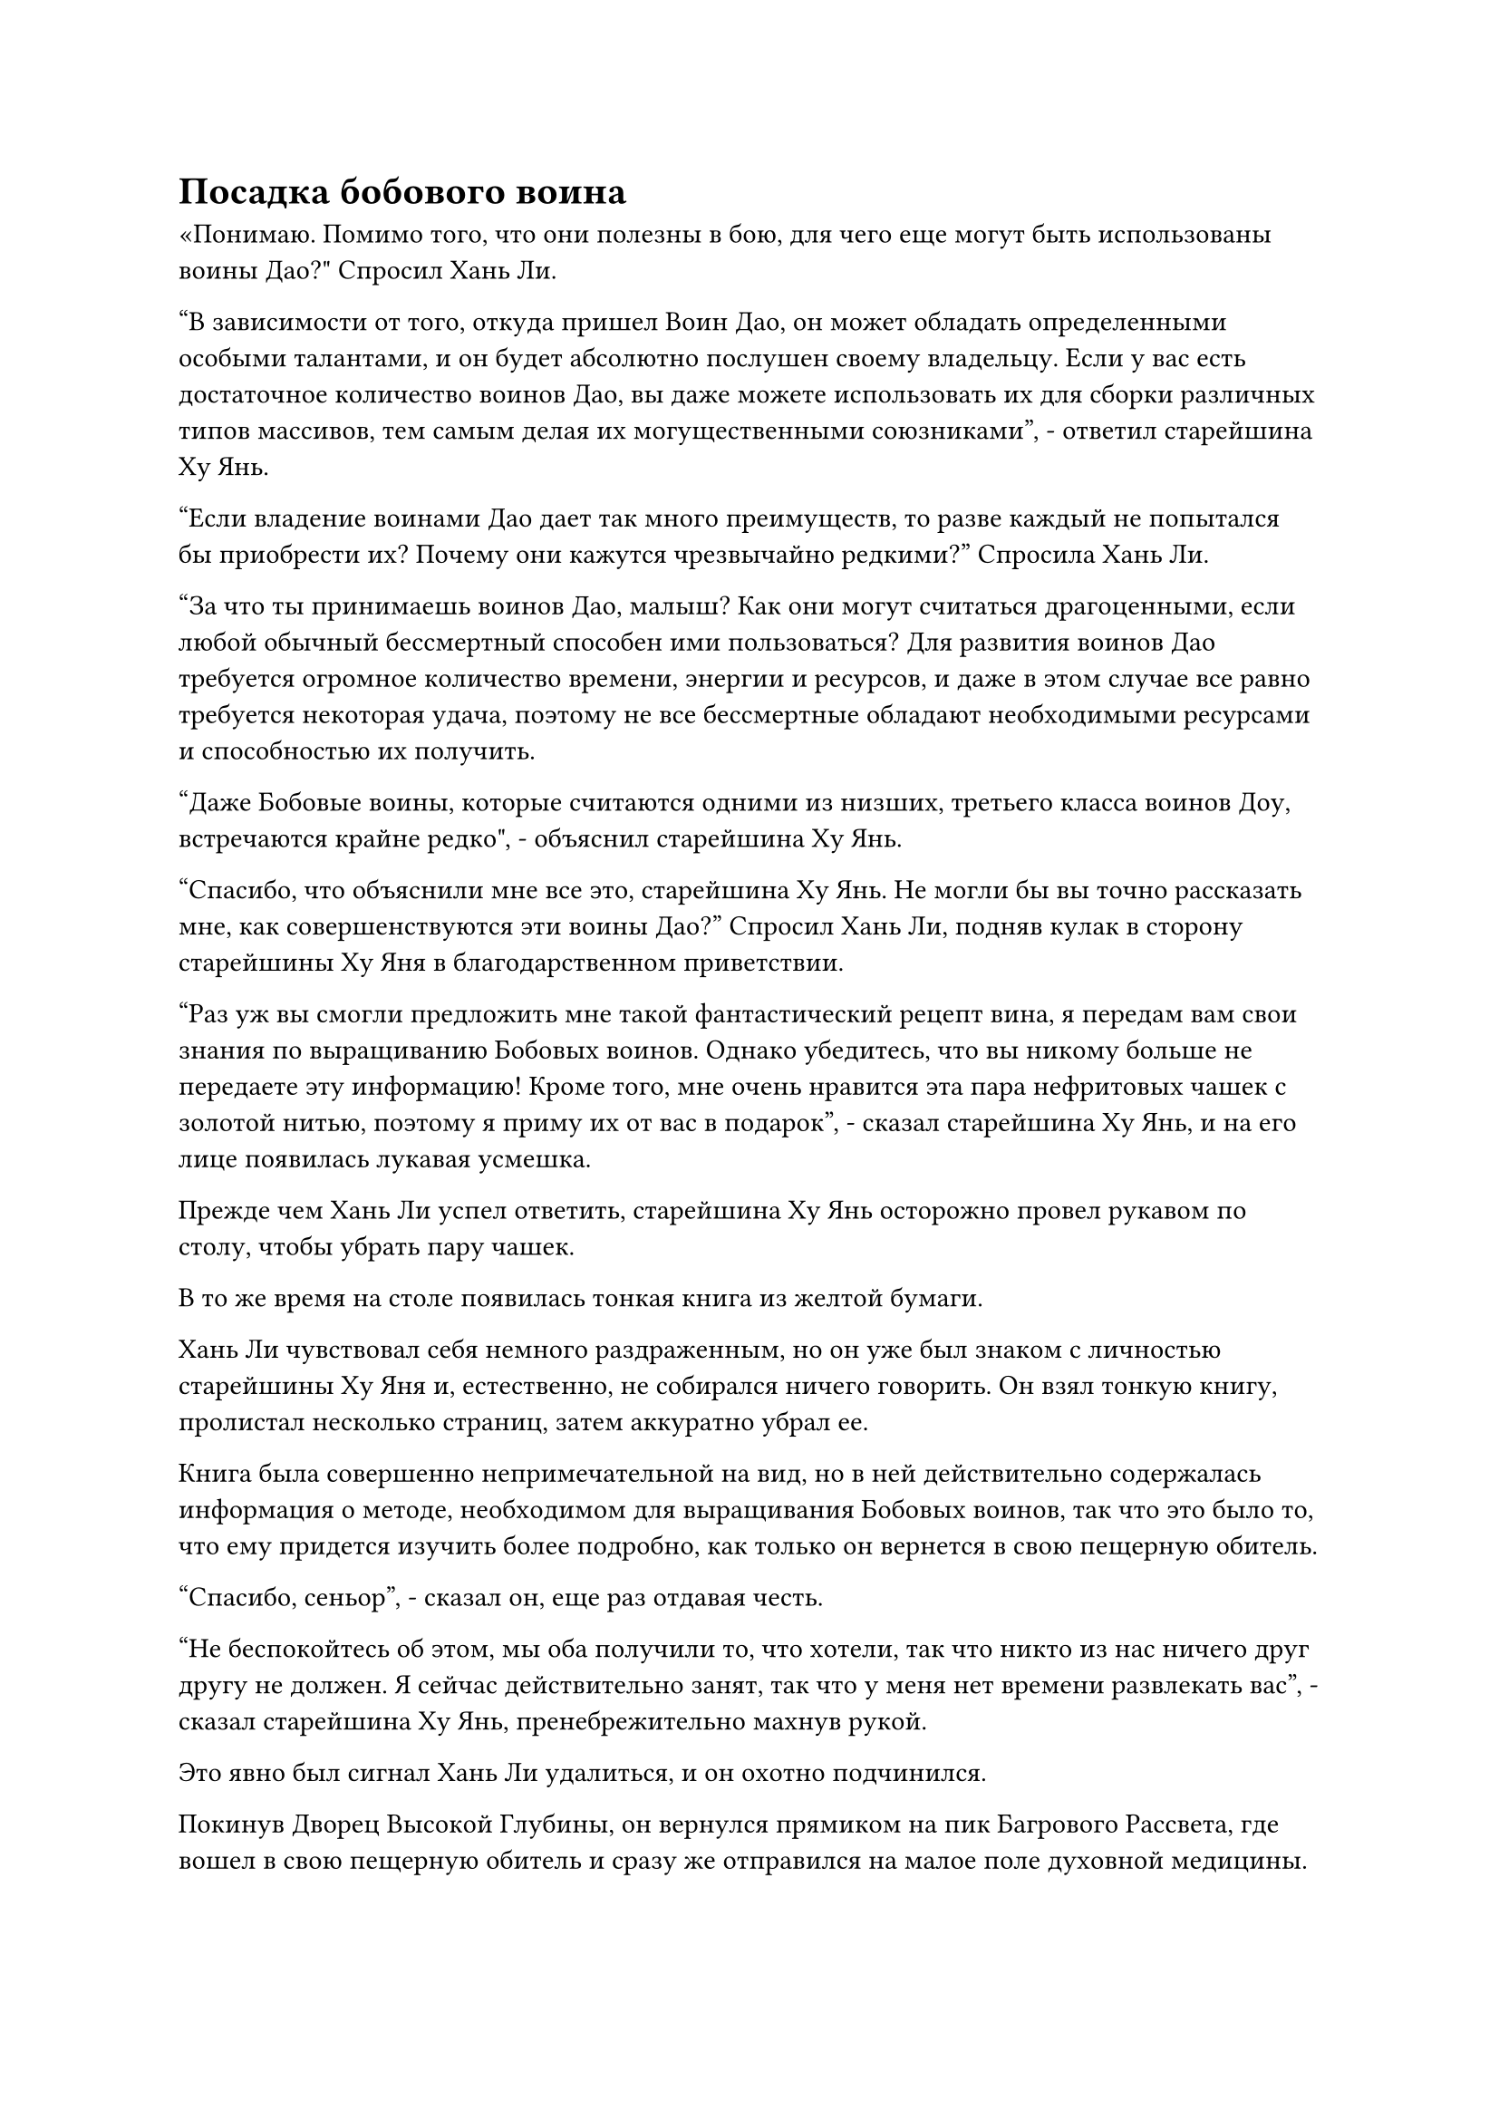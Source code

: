 = Посадка бобового воина

«Понимаю. Помимо того, что они полезны в бою, для чего еще могут быть использованы воины Дао?" Спросил Хань Ли.

"В зависимости от того, откуда пришел Воин Дао, он может обладать определенными особыми талантами, и он будет абсолютно послушен своему владельцу. Если у вас есть достаточное количество воинов Дао, вы даже можете использовать их для сборки различных типов массивов, тем самым делая их могущественными союзниками", - ответил старейшина Ху Янь.

"Если владение воинами Дао дает так много преимуществ, то разве каждый не попытался бы приобрести их? Почему они кажутся чрезвычайно редкими?" Спросила Хань Ли.

"За что ты принимаешь воинов Дао, малыш? Как они могут считаться драгоценными, если любой обычный бессмертный способен ими пользоваться? Для развития воинов Дао требуется огромное количество времени, энергии и ресурсов, и даже в этом случае все равно требуется некоторая удача, поэтому не все бессмертные обладают необходимыми ресурсами и способностью их получить.

“Даже Бобовые воины, которые считаются одними из низших, третьего класса воинов Доу, встречаются крайне редко", - объяснил старейшина Ху Янь.

"Спасибо, что объяснили мне все это, старейшина Ху Янь. Не могли бы вы точно рассказать мне, как совершенствуются эти воины Дао?" Спросил Хань Ли, подняв кулак в сторону старейшины Ху Яня в благодарственном приветствии.

"Раз уж вы смогли предложить мне такой фантастический рецепт вина, я передам вам свои знания по выращиванию Бобовых воинов. Однако убедитесь, что вы никому больше не передаете эту информацию! Кроме того, мне очень нравится эта пара нефритовых чашек с золотой нитью, поэтому я приму их от вас в подарок", - сказал старейшина Ху Янь, и на его лице появилась лукавая усмешка.

Прежде чем Хань Ли успел ответить, старейшина Ху Янь осторожно провел рукавом по столу, чтобы убрать пару чашек.

В то же время на столе появилась тонкая книга из желтой бумаги.

Хань Ли чувствовал себя немного раздраженным, но он уже был знаком с личностью старейшины Ху Яня и, естественно, не собирался ничего говорить. Он взял тонкую книгу, пролистал несколько страниц, затем аккуратно убрал ее.

Книга была совершенно непримечательной на вид, но в ней действительно содержалась информация о методе, необходимом для выращивания Бобовых воинов, так что это было то, что ему придется изучить более подробно, как только он вернется в свою пещерную обитель.

"Спасибо, сеньор", - сказал он, еще раз отдавая честь.

"Не беспокойтесь об этом, мы оба получили то, что хотели, так что никто из нас ничего друг другу не должен. Я сейчас действительно занят, так что у меня нет времени развлекать вас", - сказал старейшина Ху Янь, пренебрежительно махнув рукой.

Это явно был сигнал Хань Ли удалиться, и он охотно подчинился.

Покинув Дворец Высокой Глубины, он вернулся прямиком на пик Багрового Рассвета, где вошел в свою пещерную обитель и сразу же отправился на малое поле духовной медицины.

К этому моменту здесь уже было посажено довольно много спиртовых лекарств, и гигантская марионетка-обезьяна, которая отвечала за уход за ними, находилась неподалеку.

Хань Ли направился к свободному участку земли в юго-западном углу поля, затем присел на корточки, прежде чем руками выкопать небольшую ямку в мягкой и суглинистой почве. После этого он перевернул руку, чтобы достать желтую фасоль размером с грецкий орех, которую он бросил в яму, прежде чем засыпать ее землей.

Эта желтая фасоль была не чем иным, как основной фасолью, которую он получил от золотого гиганта в Храме Изначального Царства Царства Духов.

Согласно книге, которую дал ему старейшина Ху Янь, после того, как Бобовый воин был посажен, ему потребуется много времени, чтобы прорасти, но невозможно было точно предсказать, сколько времени это займет.

Существовали различия во времени, необходимом для прорастания бобовых Воинов разных сортов и даже разных экземпляров одного и того же сорта Бобовых воинов, и качество бобовых Воинов, почва, в которую они были посажены, и спиртовая жидкость, используемая для их выращивания, - все это играло огромную роль.

Что касается спиртовых жидкостей, то, скорее всего, не было лучшего варианта, чем спиртовая жидкость, производимая флаконом, контролирующим Небеса.

Вся спиртовая жидкость во флаконе уже была израсходована на созревание спиртовых лекарств, посаженных на этом поле, поэтому ему придется подождать до следующего раза, когда во флаконе появится спиртовая жидкость, чтобы ввести бобу первую дозу.

Проделав все это, Хань Ли бросил взгляд на имеющиеся в этой области спиртовые лекарства, возраст некоторых из которых уже приближался к 50 000 годам.

Эти спиртовые лекарства были в том возрасте, когда их можно было использовать, но у него не было подходящего рецепта таблеток для них.

В секте были способы, с помощью которых можно было получить рецепты пилюль, но усовершенствование пилюль было навыком, требующим практики, а пилюли, которые могли бы улучшить базу культивирования Истинных Бессмертных культиваторов, должно быть, было довольно трудно усовершенствовать. С его навыками в изготовлении таблеток он мог бы попробовать, но, по всей вероятности, ему пришлось бы много раз потерпеть неудачу, прежде чем добиться успеха.

С его нынешним запасом камней духа и Камней Бессмертного происхождения он мог считаться довольно богатым среди ранних культиваторов Истинного Бессмертия, но, скорее всего, этого будет недостаточно, как только он начнет заниматься усовершенствованием пилюль.

Сказав это, у него действительно был довольно большой запас сокровищ низкого и среднего уровня, материалов и других вещей, лежащих повсюду. Ему нужно было бы спланировать, как продавать их партиями, чтобы финансировать свои будущие усилия по усовершенствованию таблеток.

Однако до этого было еще несколько вещей, о которых он должен был позаботиться.

С этой мыслью он вернулся в свою потайную комнату и, усевшись, скрестив ноги, перевернул руку, чтобы достать замысловатый браслет для хранения, из которого появилась большая коллекция различных предметов.

Этот браслет для хранения был тем самым, который он забрал у того пожилого человека, появившегося в Глубоком Ледяном горном хребте.

Каким-то образом этот человек, казалось, собрал некоторую информацию о том, что случилось со старейшиной Бай Фэньи, и было неясно, каковы были его цели при попытке похитить Бай Суйюаня.

Жаль, что он не смог захватить зарождающуюся душу этого человека. В противном случае, он смог бы выполнить технику поиска души.

Прошло совсем немного времени, прежде чем Хань Ли умело распределил содержимое браслета-хранилища по разным категориям, после чего убрал их, оставив только три предмета, а именно темно-золотой кусок металла с каким-то рисунком по всей поверхности и пару нефритовых коробочек.

К обеим нефритовым шкатулкам были прикреплены белые талисманы, которые светились духовным светом, ясно указывая на то, что внутри они хранили очень важные предметы.

Первое, что он сделал, это поднял кусок металла для осмотра. Он был размером примерно с арбуз и был точно таким же, как те несколько кусочков металла, которые он получил от Изначального Миражного Зверя.

Хань Ли был весьма заинтригован видом куска металла.

Изначальный Миражный Зверь собирал этот материал, и он также присутствовал в браслете для хранения пожилого человека, так что у него должно было быть какое-то особое применение.

После краткого размышления он убрал кусок металла. До этого он не обращал особого внимания на этот материал, но, похоже, ему нужно было найти некоторое время, чтобы оценить материал, чтобы он мог точно выяснить, что это было.

После этого Хань Ли взял одну из нефритовых шкатулок, и яркий лазурный свет начал исходить из его руки, когда он указал на талисманы, прикрепленные к шкатулке.

Талисманы немедленно начали светиться ослепительно белым светом в попытке противостоять ему, но Хань Ли просто щелкнул пальцем по воздуху с холодной улыбкой на лице, и несколько полос лазурной ци меча были выпущены, прежде чем разорвать белые талисманы.

После того, как белые талисманы были разорваны на куски, они стали совершенно бесполезны, и Хань Ли смог открыть нефритовую шкатулку.

Внутри он обнаружил белый значок размером с ладонь, который имел довольно необычный внешний вид. Он был тонким и длинным, а его края были не очень ровными, как будто это было что-то, что ребенок небрежно вырезал из нефрита.

Хань Ли взял значок, чтобы рассмотреть его поближе, и обнаружил, что материал был блестящим и полупрозрачным, и от него исходило мягкое свечение.

Это определенно был необычный материал, но он не мог его идентифицировать. Однако по тому, как бережно он хранился, было ясно, что это было то, к чему пожилой человек относился с большим уважением.

Затем Хань Ли применил несколько секретных приемов, чтобы тщательно осмотреть значок как изнутри, так и снаружи, но все равно ничего не смог обнаружить.

Покачав головой, он положил значок обратно в нефритовую шкатулку, прежде чем убрать ее.

Поскольку он не мог понять, что это было, ему просто придется оставить это на другой раз.

Наконец, Хань Ли взял другой нефритовый значок, прежде чем снять талисманы снаружи, используя тот же метод, что и раньше.

Внутри этой нефритовой шкатулки была книга, пожелтевшая от времени, и ее страницы, казалось, были сделаны из какой-то звериной кожи.

Хань Ли взял книгу, но, бегло пролистав ее страницы, покачал головой, прежде чем положить ее обратно в нефритовую шкатулку.

У книги не было ни обложки, ни названия, но, судя по содержанию, это была книга об усовершенствовании инструментов. В книге было много техник для улучшения и приумножения сокровищ, но это была небольшая ниша.

Было еще много других вещей, о которых ему нужно было позаботиться на данный момент, поэтому он решил потратить время на изучение книги.

Убрав вторую нефритовую шкатулку, Хань Ли запечатал ее вручную, и перед ним появилась Истинная ось Тяжелой воды.

Синий свет вспыхнул в его глазах, когда он сделал манящее движение одной рукой, и маленький шарик тяжелой воды вылетел из его Мешочка с Истинной водой, прежде чем медленно приблизиться к Истинной Оси Тяжелой Воды.

В данный момент ось вращалась на месте, испуская слабое черное свечение.

Когда шар с тяжелой водой приблизился к оси, руна Водного Дао на последней мгновенно начала испускать водянисто-голубое свечение, а также всплески слабых сил закона.

Сила всасывания, возникшая во время битвы Хань Ли с пожилым человеком, также появилась снова, и шар с тяжелой водой был втянут прямо в Истинную ось Тяжелой воды, которая в результате стала немного тяжелее.

Хань Ли был очень рад это видеть. Как он и ожидал, истинная ось тяжелой воды действительно была способна поглощать больше тяжелой воды.

Одним движением его запястья объем тяжелой воды, которого было достаточно, чтобы заполнить целое ведро, вырвался вперед, прежде чем потечь к Истинной оси тяжелой воды.

Руна Дао воды на Истинной оси Тяжелой воды излучала ослепительный синий свет, быстро поглощая большую часть тяжелой воды, но прямо в этот момент произошел неожиданный поворот событий.

Руна Дао воды вспыхнула еще несколько раз, прежде чем внезапно потемнеть, и ось также перестала поглощать тяжелую воду.

В то же время большая часть духовной связи Хань Ли с Истинной Осью Тяжелой Воды внезапно исчезла, и ось начала стремительно падать к земле.

К счастью, Хань Ли смог среагировать достаточно быстро, чтобы поймать ось до того, как она ударилась о землю, но его рука непроизвольно опустилась под ее огромным весом.

Впитав так много тяжелой воды, ось стала значительно тяжелее, чем раньше.

Что только что произошло?

Первоначально он только усовершенствовал Истинную Ось Тяжелой воды в качестве дымовой завесы, чтобы скрыть свою Истинную Ось Мантры, но с тех пор он обнаружил, что она чрезвычайно полезна в бою, и он, конечно же, не хотел терять свою духовную связь с ней.

#pagebreak()
